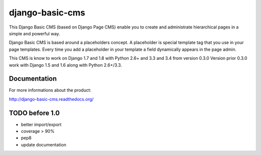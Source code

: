 ================
django-basic-cms
================

.. image:: https://requires.io/github/ArabellaTech/django-basic-cms/requirements.svg?branch=master
     :target: https://requires.io/github/ArabellaTech/django-basic-cms/requirements/?branch=master
     :alt: Requirements Status

.. image:: https://travis-ci.org/ArabellaTech/django-basic-cms.png?branch=master
   :target: http://travis-ci.org/ArabellaTech/django-basic-cms

.. image:: https://coveralls.io/repos/ArabellaTech/django-basic-cms/badge.png?branch=master
   :target: https://coveralls.io/r/ArabellaTech/django-basic-cms/

.. image:: https://d2weczhvl823v0.cloudfront.net/ArabellaTech/django-basic-cms/trend.png
   :alt: Bitdeli badge
   :target: https://bitdeli.com/free

This Django Basic CMS (based on Django Page CMS) enable you to create and administrate hierarchical pages in a simple and powerful way.

Django Basic CMS is based around a placeholders concept. A placeholder is special template tag that
you use in your page templates. Every time you add a placeholder in your template  a field
dynamically appears in the page admin.

This CMS is know to work on Django 1.7 and 1.8 with Python 2.6+ and 3.3 and 3.4 from version 0.3.0
Version prior 0.3.0 work with Django 1.5 and 1.6 along with Python 2.6+/3.3.

.. image:: https://github.com/ArabellaTech/django-basic-cms/raw/master/doc/admin-screenshot1.png

Documentation
=============

For more informations about the product:

http://django-basic-cms.readthedocs.org/


TODO before 1.0
===============
- better import/export
- coverage > 90%
- pep8
- update documentation
